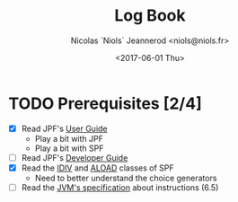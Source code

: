#+TITLE: Log Book
#+AUTHOR: Nicolas `Niols` Jeannerod <niols@niols.fr>
#+DATE: <2017-06-01 Thu>

#+STARTUP: indent

* TODO Prerequisites [2/4]
- [X] Read JPF's [[https://babelfish.arc.nasa.gov/trac/jpf/wiki/user/start][User Guide]]
  - Play a bit with JPF
  - Play a bit with SPF
- [ ] Read JPF's [[https://babelfish.arc.nasa.gov/trac/jpf/wiki/devel/choicegenerator][Developer Guide]]
- [X] Read the [[file:~/git/GSoC17/jpf-symbc/src/main/gov/nasa/jpf/symbc/bytecode/IDIV.java][IDIV]] and [[file:~/git/GSoC17/jpf-symbc/src/main/gov/nasa/jpf/symbc/bytecode/ALOAD.java][ALOAD]] classes of SPF
  - Need to better understand the choice generators
- [ ] Read the [[https://docs.oracle.com/javase/specs/jvms/se8/jvms8.pdf][JVM's specification]] about instructions (6.5)
